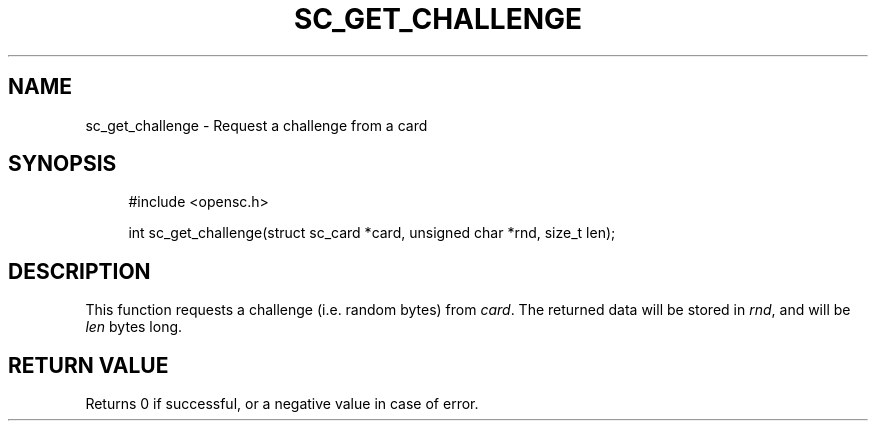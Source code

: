.\"     Title: sc_get_challenge
.\"    Author: 
.\" Generator: DocBook XSL Stylesheets v1.73.2 <http://docbook.sf.net/>
.\"      Date: 05/07/2009
.\"    Manual: OpenSC API reference
.\"    Source: opensc
.\"
.TH "SC_GET_CHALLENGE" "3" "05/07/2009" "opensc" "OpenSC API reference"
.\" disable hyphenation
.nh
.\" disable justification (adjust text to left margin only)
.ad l
.SH "NAME"
sc_get_challenge \- Request a challenge from a card
.SH "SYNOPSIS"
.PP

.sp
.RS 4
.nf
#include <opensc\&.h>

int sc_get_challenge(struct sc_card *card, unsigned char *rnd, size_t len);
		
.fi
.RE
.sp
.SH "DESCRIPTION"
.PP
This function requests a challenge (i\&.e\&. random bytes) from
\fIcard\fR\&. The returned data will be stored in
\fIrnd\fR, and will be
\fIlen\fR
bytes long\&.
.SH "RETURN VALUE"
.PP
Returns 0 if successful, or a negative value in case of error\&.
